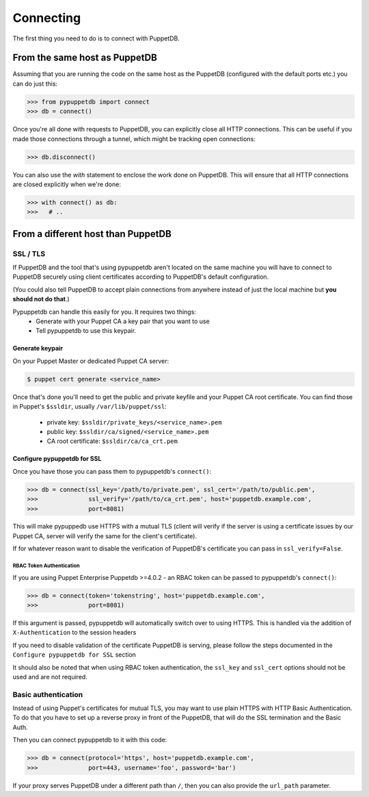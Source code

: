 .. _connecting:

Connecting
==========

The first thing you need to do is to connect with PuppetDB.

From the same host as PuppetDB
------------------------------

Assuming that you are running the code on the same host as the PuppetDB
(configured with the default ports etc.) you can do just this:

.. code-block:: python

   >>> from pypuppetdb import connect
   >>> db = connect()

Once you're all done with requests to PuppetDB, you can explicitly close all
HTTP connections. This can be useful if you made those connections through a
tunnel, which might be tracking open connections:

.. code-block:: python

   >>> db.disconnect()

You can also use the `with` statement to enclose the work done on PuppetDB.
This will ensure that all HTTP connections are closed explicitly when we're
done:

.. code-block:: python

   >>> with connect() as db:
   >>>   # ..

From a different host than PuppetDB
-----------------------------------

SSL / TLS
^^^^^^^^^

If PuppetDB and the tool that's using pypuppetdb aren't located on the same
machine you will have to connect to PuppetDB securely using client certificates
according to PuppetDB's default configuration.

(You could also tell PuppetDB to accept plain connections from anywhere instead
of just the local machine but **you should not do that**.)

Pypuppetdb can handle this easily for you. It requires two things:
  * Generate with your Puppet CA a key pair that you want to use
  * Tell pypuppetdb to use this keypair.

Generate keypair
""""""""""""""""

On your Puppet Master or dedicated Puppet CA server:

.. code-block:: console

   $ puppet cert generate <service_name>

Once that's done you'll need to get the public and private keyfile
and your Puppet CA root certificate. You can find those in Puppet's
``$ssldir``, usually ``/var/lib/puppet/ssl``:

  * private key: ``$ssldir/private_keys/<service_name>.pem``
  * public key: ``$ssldir/ca/signed/<service_name>.pem``
  * CA root certificate: ``$ssldir/ca/ca_crt.pem``

Configure pypuppetdb for SSL
""""""""""""""""""""""""""""

Once you have those you can pass them to pypuppetdb's ``connect()``:

.. code-block:: python

   >>> db = connect(ssl_key='/path/to/private.pem', ssl_cert='/path/to/public.pem',
   >>>              ssl_verify='/path/to/ca_crt.pem', host='puppetdb.example.com',
   >>>              port=8081)

This will make pypuppedb use HTTPS with a mutual TLS (client will verify
if the server is using a certificate issues by our Puppet CA, server will
verify the same for the client's certificate).

If for whatever reason want to disable the verification of PuppetDB's
certificate you can pass in ``ssl_verify=False``.


RBAC Token Authentication
~~~~~~~~~~~~~~~~~~~~~~~~~

If you are using Puppet Enterprise Puppetdb >=4.0.2 - an RBAC token can be passed
to pypuppetdb's ``connect()``:

.. code-block:: python

   >>> db = connect(token='tokenstring', host='puppetdb.example.com',
   >>>              port=8081)

If this argument is passed, pypuppetdb will automatically switch over to using HTTPS.
This is handled via the addition of ``X-Authentication`` to the session headers

If you need to disable validation of the certificate PuppetDB is serving, please follow the
steps documented in the ``Configure pypuppetdb for SSL`` section

It should also be noted that when using RBAC token authentication,
the ``ssl_key`` and ``ssl_cert`` options should not be used and are not required.


Basic authentication
^^^^^^^^^^^^^^^^^^^^

Instead of using Puppet's certificates for mutual TLS, you may want to use plain HTTPS
with HTTP Basic Authentication. To do that you have to set up a reverse proxy in front
of the PuppetDB, that will do the SSL termination and the Basic Auth.

Then you can connect pypuppetdb to it with this code:

.. code-block:: python

   >>> db = connect(protocol='https', host='puppetdb.example.com',
   >>>              port=443, username='foo', password='bar')

If your proxy serves PuppetDB under a different path than ``/``, then you can also
provide the ``url_path`` parameter.
